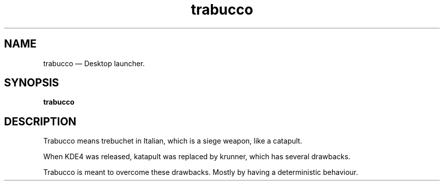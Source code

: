 .TH "trabucco" "1" 
.SH "NAME" 
trabucco \(em Desktop launcher.
.SH "SYNOPSIS" 
.PP 
\fBtrabucco\fR

.SH "DESCRIPTION" 
.PP 

Trabucco means trebuchet in Italian, which is a siege weapon, like a catapult.

When KDE4 was released, katapult was replaced by krunner, which has several drawbacks.

Trabucco is meant to overcome these drawbacks. Mostly by having a deterministic behaviour.
